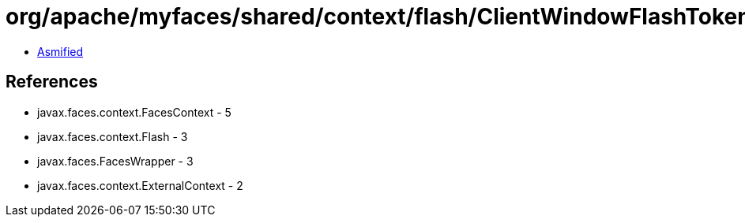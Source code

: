 = org/apache/myfaces/shared/context/flash/ClientWindowFlashTokenLRUMap.class

 - link:ClientWindowFlashTokenLRUMap-asmified.java[Asmified]

== References

 - javax.faces.context.FacesContext - 5
 - javax.faces.context.Flash - 3
 - javax.faces.FacesWrapper - 3
 - javax.faces.context.ExternalContext - 2
